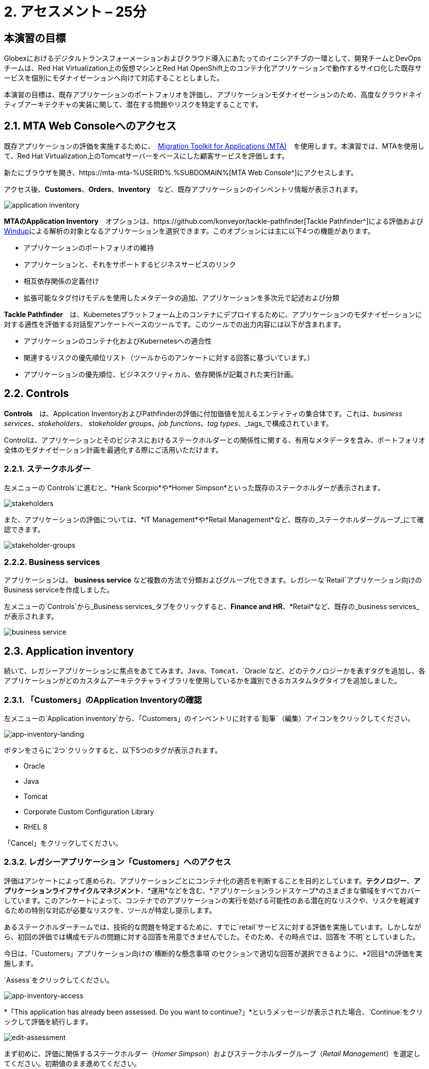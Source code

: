 = 2. アセスメント – 25分
:imagesdir: ../assets/images

== 本演習の目標

Globexにおけるデジタルトランスフォーメーションおよびクラウド導入にあたってのイニシアチブの一環として、開発チームとDevOpsチームは、Red Hat Virtualization上の仮想マシンとRed Hat OpenShift上のコンテナ化アプリケーションで動作するサイロ化した既存サービスを個別にモダナイゼーションへ向けて対応することとしました。

本演習の目標は、既存アプリケーションのポートフォリオを評価し、アプリケーションモダナイゼーションのため、高度なクラウドネイティブアーキテクチャの実装に関して、潜在する問題やリスクを特定することです。

== 2.1. MTA Web Consoleへのアクセス

既存アプリケーションの評価を実施するために、　https://access.redhat.com/documentation/en-us/migration_toolkit_for_applications/6.0/html-single/introduction_to_the_migration_toolkit_for_applications/index[Migration Toolkit for Applications (MTA)^]　を使用します。本演習では、MTAを使用して、Red Hat Virtualization上のTomcatサーバーをベースにした顧客サービスを評価します。

新たにブラウザを開き、https://mta-mta-%USERID%.%SUBDOMAIN%[MTA Web Console^]にアクセスします。

アクセス後、*Customers*、*Orders*、*Inventory*　など、既存アプリケーションのインベントリ情報が表示されます。

image::application-inventory.png[application inventory]

**MTAのApplication Inventory**　オプションは、https://github.com/konveyor/tackle-pathfinder[Tackle Pathfinder^]による評価および https://github.com/windup/[Windup^]による解析の対象となるアプリケーションを選択できます。このオプションには主に以下4つの機能があります。

* アプリケーションのポートフォリオの維持
* アプリケーションと、それをサポートするビジネスサービスのリンク
* 相互依存関係の定義付け
* 拡張可能なタグ付けモデルを使用したメタデータの追加、アプリケーションを多次元で記述および分類

**Tackle Pathfinder**　は、Kubernetesプラットフォーム上のコンテナにデプロイするために、アプリケーションのモダナイゼーションに対する適性を評価する対話型アンケートベースのツールです。このツールでの出力内容には以下が含まれます。

* アプリケーションのコンテナ化およびKubernetesへの適合性
* 関連するリスクの優先順位リスト（ツールからのアンケートに対する回答に基づいています。）
* アプリケーションの優先順位、ビジネスクリティカル、依存関係が記載された実行計画。

== 2.2. Controls

*Controls*　は、Application InventoryおよびPathfinderの評価に付加価値を加えるエンティティの集合体です。これは、_business services_、_stakeholders_、 _stakeholder groups_、_job functions_、_tag types_、_tags_で構成されています。

Controlは、アプリケーションとそのビジネスにおけるステークホルダーとの関係性に関する、有用なメタデータを含み、ポートフォリオ全体のモダナイゼーション計画を最適化する際にご活用いただけます。

=== 2.2.1. ステークホルダー

左メニューの`Controls`に進むと、*Hank Scorpio*や*Homer Simpson*といった既存のステークホルダーが表示されます。

image::mta-control-stakeholder.png[stakeholders]

また、アプリケーションの評価については、*IT Management*や*Retail Management*など、既存の_ステークホルダーグループ_にて確認できます。

image::mta-stakeholder-groups.png[stakeholder-groups]

=== 2.2.2. Business services

アプリケーションは、 **business service** など複数の方法で分類およびグループ化できます。レガシーな`Retail`アプリケーション向けのBusiness serviceを作成しました。

左メニューの`Controls`から_Business services_タブをクリックすると、*Finance and HR*、*Retail*など、既存の_business services_が表示されます。

image::mta-control-business-service.png[business service]

== 2.3. Application inventory

続いて、レガシーアプリケーションに焦点をあててみます。`Java`、`Tomcat`、`Oracle`など、どのテクノロジーかを表すタグを追加し、各アプリケーションがどのカスタムアーキテクチャライブラリを使用しているかを識別できるカスタムタグタイプを追加しました。

=== 2.3.1. 「Customers」のApplication Inventoryの確認

左メニューの`Application inventory`から、「Customers」のインベントリに対する`鉛筆`（編集）アイコンをクリックしてください。

image::app-inventory-landing.png[app-inventory-landing]

ボタンをさらに`2つ`クリックすると、以下5つのタグが表示されます。

* Oracle
* Java
* Tomcat
* Corporate Custom Configuration Library
* RHEL 8

「Cancel」をクリックしてください。

=== 2.3.2. レガシーアプリケーション「Customers」へのアクセス

評価はアンケートによって進められ、アプリケーションごとにコンテナ化の適否を判断することを目的としています。*テクノロジー*、*アプリケーションライフサイクルマネジメント*、*運用*などを含む、*アプリケーションランドスケープ*のさまざまな領域をすべてカバーしています。このアンケートによって、コンテナでのアプリケーションの実行を妨げる可能性のある潜在的なリスクや、リスクを軽減するための特別な対応が必要なリスクを、ツールが特定し提示します。

あるステークホルダーチームでは、技術的な問題を特定するために、すでに`retail`サービスに対する評価を実施しています。しかしながら、初回の評価では構成モデルの問題に対する回答を用意できませんでした。そのため、その時点では、回答を`不明`としていました。

今日は、「Customers」アプリケーション向けの`横断的な懸念事項`のセクションで適切な回答が選択できるように、*2回目*の評価を実施します。

`Assess`をクリックしてください。

image::app-inventory-access.png[app-inventory-access]

*「This application has already been assessed. Do you want to continue?」*というメッセージが表示された場合、`Continue`をクリックして評価を続行します。

image::edit-assessment.png[edit-assessment]

まず初めに、評価に関係するステークホルダー（_Homer Simpson_）およびステークホルダーグループ（_Retail Management_）を選定してください。初期値のまま進めてください。

image::select-stakeholder.png[select-stakeholder]

`Next`をクリックしてください。

[注]
====
`Details`、`Dependencies`、`Observability`などのアプリケーション評価項目ごとに、初期評価での旧回答を確認します。回答を変更する必要はありませんが、「Application cross-cutting concerns」セクションに入るまで、`Next`ボタンをクリックし続けてください。
====

image::app-details.png[app-details]

=== 2.3.3. アプリケーションの横断的な懸念事項

*「How is the application configured?」*という質問に対して、以下回答を選択してください。このチームは、「Customers」アプリケーションが現状、複数の設定ファイルが異なるフォルダ/ディレクトリに存在していることを最終的に突き止めたので、その状況を回答するようお願いいたします。

* *Question* - How is the application configured?
* *Answer* - `Multiple configuration files in multiple file system locations`

image::app-cross-cutting-concerns.png[app-cross-cutting-concerns]

「Save and review」をクリックしてください。

== 2.4. アプリケーションの確認

「Save」をクリック後、確認画面が表示されます。この画面では、評価においてどのようなリスクが含まれているかを確認でき、そのリスクに基づいてどのような移行戦略をとるかの意志決定ができます。

image::review.png[review]

画面を下にスクロールすると、該当するリスクが表示されます。このレガシーアプリケーションは、クラウドに向かないスタティック（固定）ディスカバリーメカニズムを使用しています。これは、古典的なプラットフォームに由来しており、*固定IP*を介してデータベースにアクセスすることから、理にかなっています。

image::review-high-risk.png[review-high-risk]

アプリケーションをクラウドに適応させるには、ソースコードの変更が必要であることが判明したため、その戦略を`Refactor`とします。

* Proposed action: `Refactor`
* Effort estimate: `Small`

このアーキテクチャの中で重要なアプリケーションに対する対応のため、重要度を`10`、優先度を`9`に設定します。

* Business criticality: `10`
* Work priority: `9`

設定後、「Submit Review」をクリックしてください。

image::submit-review.png[submit-review]

この時点で、`アプリケーションの横断的な懸念事項`セクションを更新するための、2回目の評価が完了しています。また、外部構成への参照や依存関係とともに、新たな高リスクも特定されました。

image::complete-review.png[complete-review]

左メニューの`Report`をクリックしてください。クリックすると_Current landscape_、_Adoption candidate distribution_、_Suggested adoption plan_、_Identified risks_などの`レポート`の詳細を確認できます。

image::report-review.png[report-review]

== おめでとうございます！

You have now successfully begun the modernization process by assessing the current application portfolio and you identified issues and risks that will need to be considered in the next step: application analysis and code modification as part of modernization.
以上で、現在のアプリケーションのポートフォリオを評価することでモダナイゼーションへ向けたプロセスを無事に開始し、次のステップ「モダナイゼーションの一環としてアプリケーション分析とコード修正の実施」にて検討するべき問題やリスクの特定が完了しました。

ユースケースとマイグレーションパスについての詳細は、 https://developers.redhat.com/products/mta/use-cases[Migration Toolkit for Applications^]を参照ください。
